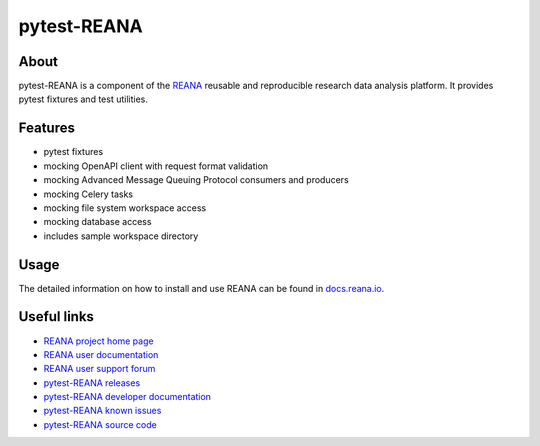 ############
pytest-REANA
############

.. image:: https://img.shields.io/pypi/pyversions/pytest-reana.svg
      :target: https://pypi.org/pypi/pytest-reana

.. image:: https://img.shields.io/travis/reanahub/pytest-reana.svg
      :target: https://travis-ci.org/reanahub/pytest-reana

.. image:: https://readthedocs.org/projects/pytest-reana/badge/?version=latest
      :target: https://pytest-reana.readthedocs.io/en/latest/?badge=latest

.. image:: https://img.shields.io/coveralls/reanahub/pytest-reana.svg
      :target: https://coveralls.io/r/reanahub/pytest-reana

.. image:: https://badges.gitter.im/Join%20Chat.svg
      :target: https://gitter.im/reanahub/reana?utm_source=badge&utm_medium=badge&utm_campaign=pr-badge

.. image:: https://img.shields.io/github/license/reanahub/pytest-reana.svg
      :target: https://github.com/reanahub/pytest-reana/blob/master/LICENSE

.. image:: https://img.shields.io/badge/code%20style-black-000000.svg
   :target: https://github.com/psf/black

About
=====

pytest-REANA is a component of the `REANA <http://www.reana.io/>`_ reusable and
reproducible research data analysis platform. It provides pytest fixtures and
test utilities.

Features
========

- pytest fixtures
- mocking OpenAPI client with request format validation
- mocking Advanced Message Queuing Protocol consumers and producers
- mocking Celery tasks
- mocking file system workspace access
- mocking database access
- includes sample workspace directory

Usage
=====

The detailed information on how to install and use REANA can be found in
`docs.reana.io <https://docs.reana.io>`_.

Useful links
============

- `REANA project home page <http://www.reana.io/>`_
- `REANA user documentation <https://docs.reana.io>`_
- `REANA user support forum <https://forum.reana.io>`_

- `pytest-REANA releases <https://pytest-reana.readthedocs.io/en/latest#changes>`_
- `pytest-REANA developer documentation <https://pytest-reana.readthedocs.io/>`_
- `pytest-REANA known issues <https://github.com/reanahub/pytest-reana/issues>`_
- `pytest-REANA source code <https://github.com/reanahub/pytest-reana>`_
